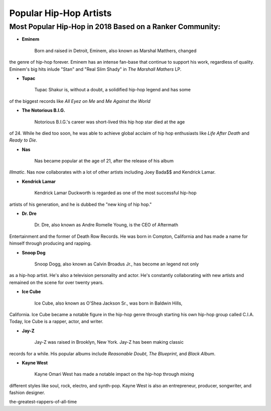 Popular Hip-Hop Artists
=======================

Most Popular Hip-Hop in 2018 Based on a Ranker Community:
---------------------------------------------------------

* **Eminem**

	Born and raised in Detroit, Eminem, also known as Marshal Matthers, changed
the genre of hip-hop forever. Eminem has an intense fan-base that continue to 
support his work, regardless of quality. Eminem's big hits inlude "Stan" and 
"Real Slim Shady" in *The Marshall Mathers* LP.

* **Tupac**

	Tupac Shakur is, without a doubt, a solidified hip-hop legend and has some 
of the biggest records like *All Eyez on Me* and *Me Against the World* 

* **The Notorious B.I.G.**
	
	Notorious B.I.G.'s career was short-lived this hip hop star died at the age
of 24. While he died too soon, he was able to achieve global acclaim of hip hop 
enthusiasts like *Life After Death* and *Ready to Die*. 

* **Nas** 

	Nas became popular at the age of 21, after the release of his album 
*Illmatic*. Nas now collaborates with a lot of other artists including Joey 
Bada$$ and Kendrick Lamar.

* **Kendrick Lamar**

	Kendrick Lamar Duckworth is regarded as one of the most successful hip-hop 
artists of his generation, and he is dubbed the "new king of hip hop." 

* **Dr. Dre**

	Dr. Dre, also known as Andre Romelle Young, is the CEO of Aftermath
Entertainment and the former of Death Row Records. He was born in Compton, 
California and has made a name for himself through producing and rapping.

* **Snoop Dog**

	Snoop Dogg, also known as Calvin Broadus Jr., has become an legend not only 
as a hip-hop artist. He's also a television personality and actor. He's 
constantly collaborating with new artists and remained on the scene for over 
twenty years. 

* **Ice Cube**
	
	Ice Cube, also known as O'Shea Jackson Sr., was born in Baldwin Hills, 
California. Ice Cube became a notable figure in the hip-hop genre through 
starting his own hip-hop group called C.I.A. Today, Ice Cube is a rapper, actor,
and writer. 

* **Jay-Z**

	Jay-Z was raised in Brooklyn, New York. Jay-Z has been making classic 
records for a while. His popular albums include *Reasonable Doubt*, 
*The Blueprint*, and *Black Album*. 

* **Kayne West**
	
	Kayne Omari West has made a notable impact on the hip-hop through mixing 
different styles like soul, rock, electro, and synth-pop. Kayne West is also 
an entrepreneur, producer, songwriter, and fashion designer. 


.. _Ranker Website: https://www.ranker.com/crowdranked-list/
the-greatest-rappers-of-all-time